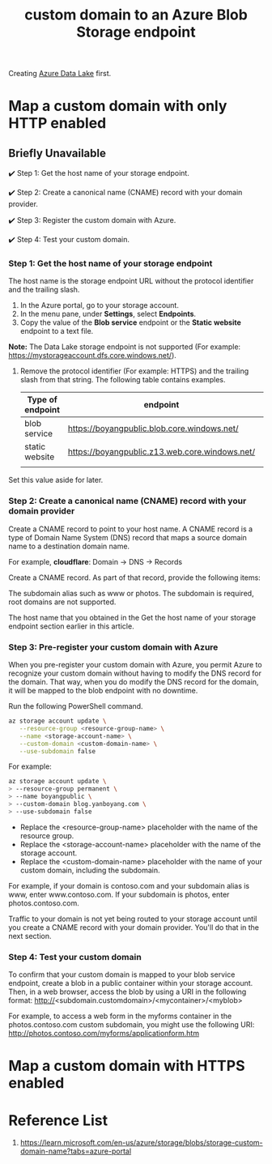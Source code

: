 :PROPERTIES:
:ID:       4f42fb5c-fcc5-46f8-a5ed-42a813e8acbe
:END:
#+title: custom domain to an Azure Blob Storage endpoint
#+filetags:

Creating [[id:be42aaf3-a82d-4dfc-b885-fba7c9676dff][Azure Data Lake]] first.

* Map a custom domain with only HTTP enabled
** Briefly Unavailable
✔️ Step 1: Get the host name of your storage endpoint.

✔️ Step 2: Create a canonical name (CNAME) record with your domain provider.

✔️ Step 3: Register the custom domain with Azure.

✔️ Step 4: Test your custom domain.

*** Step 1: Get the host name of your storage endpoint
The host name is the storage endpoint URL without the protocol identifier and the trailing slash.
1. In the Azure portal, go to your storage account.
2. In the menu pane, under *Settings*, select *Endpoints*.
3. Copy the value of the *Blob service* endpoint or the *Static website* endpoint to a text file.

*Note:*
The Data Lake storage endpoint is not supported (For example: https://mystorageaccount.dfs.core.windows.net/).

4. Remove the protocol identifier (For example: HTTPS) and the trailing slash from that string. The following table contains examples.

   | Type of endpoint | endpoint                                       | host name                             |
   |------------------+------------------------------------------------+---------------------------------------|
   | blob service     | https://boyangpublic.blob.core.windows.net/    | boyangpublic.blob.core.windows.net    |
   | static website   | https://boyangpublic.z13.web.core.windows.net/ | boyangpublic.z13.web.core.windows.net |
   |                  |                                                |                                       |
Set this value aside for later.
*** Step 2: Create a canonical name (CNAME) record with your domain provider
Create a CNAME record to point to your host name. A CNAME record is a type of Domain Name System (DNS) record that maps a source domain name to a destination domain name.

For example, *cloudflare*: Domain -> DNS -> Records
[[http://res.cloudinary.com/dkvj6mo4c/image/upload/v1677468461/screenshot/izkfpldfdunfz7s2vanq.png]]

Create a CNAME record. As part of that record, provide the following items:

The subdomain alias such as www or photos. The subdomain is required, root domains are not supported.

The host name that you obtained in the Get the host name of your storage endpoint section earlier in this article.

*** Step 3: Pre-register your custom domain with Azure
When you pre-register your custom domain with Azure, you permit Azure to recognize your custom domain without having to modify the DNS record for the domain. That way, when you do modify the DNS record for the domain, it will be mapped to the blob endpoint with no downtime.

Run the following PowerShell command.
#+begin_src bash
az storage account update \
   --resource-group <resource-group-name> \
   --name <storage-account-name> \
   --custom-domain <custom-domain-name> \
   --use-subdomain false
#+end_src

For example:
#+begin_src bash
az storage account update \
> --resource-group permanent \
> --name boyangpublic \
> --custom-domain blog.yanboyang.com \
> --use-subdomain false
#+end_src

+ Replace the <resource-group-name> placeholder with the name of the resource group.
+ Replace the <storage-account-name> placeholder with the name of the storage account.
+ Replace the <custom-domain-name> placeholder with the name of your custom domain, including the subdomain.

For example, if your domain is contoso.com and your subdomain alias is www, enter www.contoso.com. If your subdomain is photos, enter photos.contoso.com.

Traffic to your domain is not yet being routed to your storage account until you create a CNAME record with your domain provider. You'll do that in the next section.

*** Step 4: Test your custom domain
To confirm that your custom domain is mapped to your blob service endpoint, create a blob in a public container within your storage account. Then, in a web browser, access the blob by using a URI in the following format: http://<subdomain.customdomain>/<mycontainer>/<myblob>

For example, to access a web form in the myforms container in the photos.contoso.com custom subdomain, you might use the following URI: http://photos.contoso.com/myforms/applicationform.htm

* Map a custom domain with HTTPS enabled

* Reference List
1. https://learn.microsoft.com/en-us/azure/storage/blobs/storage-custom-domain-name?tabs=azure-portal
